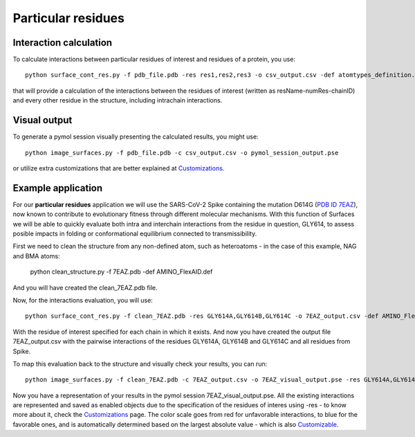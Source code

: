 Particular residues
=====

Interaction calculation
------------

To calculate interactions between particular residues of interest and residues of a protein, you use::

      python surface_cont_res.py -f pdb_file.pdb -res res1,res2,res3 -o csv_output.csv -def atomtypes_definition.def -dat atomtypes_interactions.dat
      
that will provide a calculation of the interactions between the residues of interest (written as resName-numRes-chainID) and every other residue in the structure, including intrachain interactions.

Visual output
----------------

To generate a pymol session visually presenting the calculated results, you might use::

      python image_surfaces.py -f pdb_file.pdb -c csv_output.csv -o pymol_session_output.pse
      
or utilize extra customizations that are better explained at `Customizations <https://surfaces-tutorial.readthedocs.io/en/latest/Customizations.html#visual-outputs>`_.

Example application
----------------

For our **particular residues** application we will use the SARS-CoV-2 Spike containing the mutation D614G (`PDB ID 7EAZ <https://www.rcsb.org/structure/7eaz>`_), now known to contribute to evolutionary fitness through different molecular mechanisms. With this function of Surfaces we will be able to quickly evaluate both intra and interchain interactions from the residue in question, GLY614, to assess posible impacts in folding or conformational equilibrium connected to transmissibility.

First we need to clean the structure from any non-defined atom, such as heteroatoms - in the case of this example, NAG and BMA atoms:

      python clean_structure.py -f 7EAZ.pdb -def AMINO_FlexAID.def
      
And you will have created the clean_7EAZ.pdb file.

Now, for the interactions evaluation, you will use::

      python surface_cont_res.py -f clean_7EAZ.pdb -res GLY614A,GLY614B,GLY614C -o 7EAZ_output.csv -def AMINO_FlexAID.def -dat FlexAID.dat

With the residue of interest specified for each chain in which it exists. And now you have created the output file 7EAZ_output.csv with the pairwise interactions of the residues GLY614A, GLY614B and GLY614C and all residues from Spike.

To map this evaluation back to the structure and visually check your results, you can run::

      python image_surfaces.py -f clean_7EAZ.pdb -c 7EAZ_output.csv -o 7EAZ_visual_output.pse -res GLY614A,GLY614B,GLY614C
      
Now you have a representation of your results in the pymol session 7EAZ_visual_output.pse. All the existing interactions are represented and saved as enabled objects due to the specification of the residues of interes using -res - to know more about it, check the `Customizations <https://surfaces-tutorial.readthedocs.io/en/latest/Customizations.html#visual-outputs>`_ page. The color scale goes from red for unfavorable interactions, to blue for the favorable ones, and is automatically determined based on the largest absolute value - which is also `Customizable <https://surfaces-tutorial.readthedocs.io/en/latest/Customizations.html#visual-outputs>`_.

      
